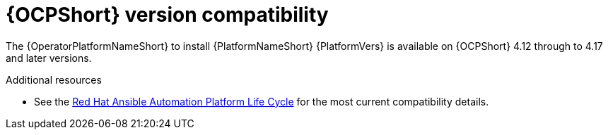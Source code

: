 :_mod-docs-content-type: REFERENCE

[id="ref-operator-ocp-version_{context}"]

= {OCPShort} version compatibility

[role="_abstract"]

The {OperatorPlatformNameShort} to install {PlatformNameShort} {PlatformVers} is available on {OCPShort} 4.12 through to 4.17 and later versions.

[role="_additional-resources"]
.Additional resources
* See the link:https://access.redhat.com/support/policy/updates/ansible-automation-platform[Red Hat Ansible Automation Platform Life Cycle] for the most current compatibility details.
